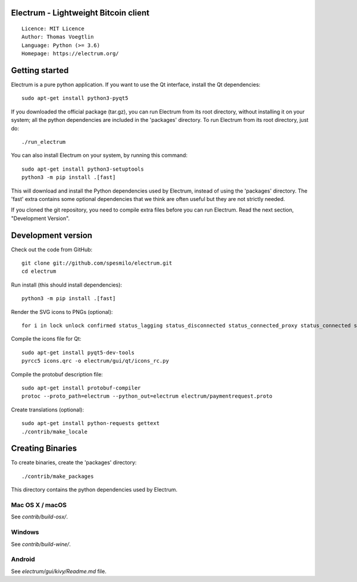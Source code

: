 Electrum - Lightweight Bitcoin client
=====================================

::

  Licence: MIT Licence
  Author: Thomas Voegtlin
  Language: Python (>= 3.6)
  Homepage: https://electrum.org/


.. image:: https://travis-ci.org/spesmilo/electrum.svg?branch=master
    :target: https://travis-ci.org/spesmilo/electrum
    :alt: Build Status
.. image:: https://coveralls.io/repos/github/spesmilo/electrum/badge.svg?branch=master
    :target: https://coveralls.io/github/spesmilo/electrum?branch=master
    :alt: Test coverage statistics
.. image:: https://d322cqt584bo4o.cloudfront.net/electrum/localized.svg
    :target: https://crowdin.com/project/electrum
    :alt: Help translate Electrum online





Getting started
===============

Electrum is a pure python application. If you want to use the
Qt interface, install the Qt dependencies::

    sudo apt-get install python3-pyqt5

If you downloaded the official package (tar.gz), you can run
Electrum from its root directory, without installing it on your
system; all the python dependencies are included in the 'packages'
directory. To run Electrum from its root directory, just do::

    ./run_electrum

You can also install Electrum on your system, by running this command::

    sudo apt-get install python3-setuptools
    python3 -m pip install .[fast]

This will download and install the Python dependencies used by
Electrum, instead of using the 'packages' directory.
The 'fast' extra contains some optional dependencies that we think
are often useful but they are not strictly needed.

If you cloned the git repository, you need to compile extra files
before you can run Electrum. Read the next section, "Development
Version".



Development version
===================

Check out the code from GitHub::

    git clone git://github.com/spesmilo/electrum.git
    cd electrum

Run install (this should install dependencies)::

    python3 -m pip install .[fast]

Render the SVG icons to PNGs (optional)::

    for i in lock unlock confirmed status_lagging status_disconnected status_connected_proxy status_connected status_waiting preferences; do convert -background none icons/$i.svg icons/$i.png; done

Compile the icons file for Qt::

    sudo apt-get install pyqt5-dev-tools
    pyrcc5 icons.qrc -o electrum/gui/qt/icons_rc.py

Compile the protobuf description file::

    sudo apt-get install protobuf-compiler
    protoc --proto_path=electrum --python_out=electrum electrum/paymentrequest.proto

Create translations (optional)::

    sudo apt-get install python-requests gettext
    ./contrib/make_locale




Creating Binaries
=================


To create binaries, create the 'packages' directory::

    ./contrib/make_packages

This directory contains the python dependencies used by Electrum.

Mac OS X / macOS
--------

See `contrib/build-osx/`.

Windows
-------

See `contrib/build-wine/`.


Android
-------

See `electrum/gui/kivy/Readme.md` file.
